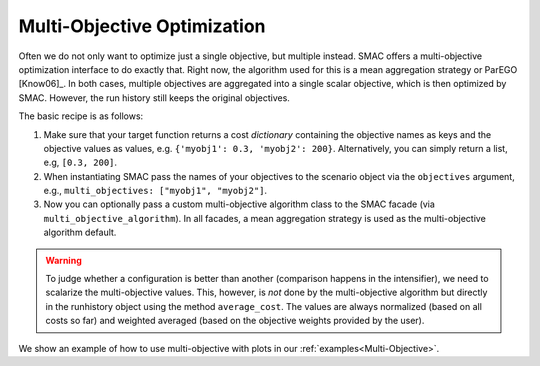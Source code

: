 Multi-Objective Optimization
============================

Often we do not only want to optimize just a single objective, but multiple instead. SMAC offers a multi-objective 
optimization interface to do exactly that. Right now, the algorithm used for this is a mean aggregation strategy or 
ParEGO [Know06]_. In both cases, multiple objectives are aggregated into a single scalar objective, which is then 
optimized by SMAC. However, the run history still keeps the original objectives.


The basic recipe is as follows:

#. Make sure that your target function returns a cost *dictionary* containing the objective names as keys
   and the objective values as values, e.g. ``{'myobj1': 0.3, 'myobj2': 200}``. Alternatively, you can simply
   return a list, e.g, ``[0.3, 200]``.
#. When instantiating SMAC pass the names of your objectives to the scenario object via the ``objectives``
   argument, e.g., ``multi_objectives: ["myobj1", "myobj2"]``.
#. Now you can optionally pass a custom multi-objective algorithm class to the SMAC
   facade (via ``multi_objective_algorithm``). In all facades, a mean aggregation strategy is used as the 
   multi-objective algorithm default.


.. warning ::

    To judge whether a configuration is better than another (comparison happens in the intensifier), we need to 
    scalarize the multi-objective values. This, however, is *not* done by the multi-objective algorithm but directly in 
    the runhistory object using the method ``average_cost``. The values are always normalized (based on all costs so 
    far) and weighted averaged (based on the objective weights provided by the user).


We show an example of how to use multi-objective with plots in our :ref:`examples<Multi-Objective>`.
